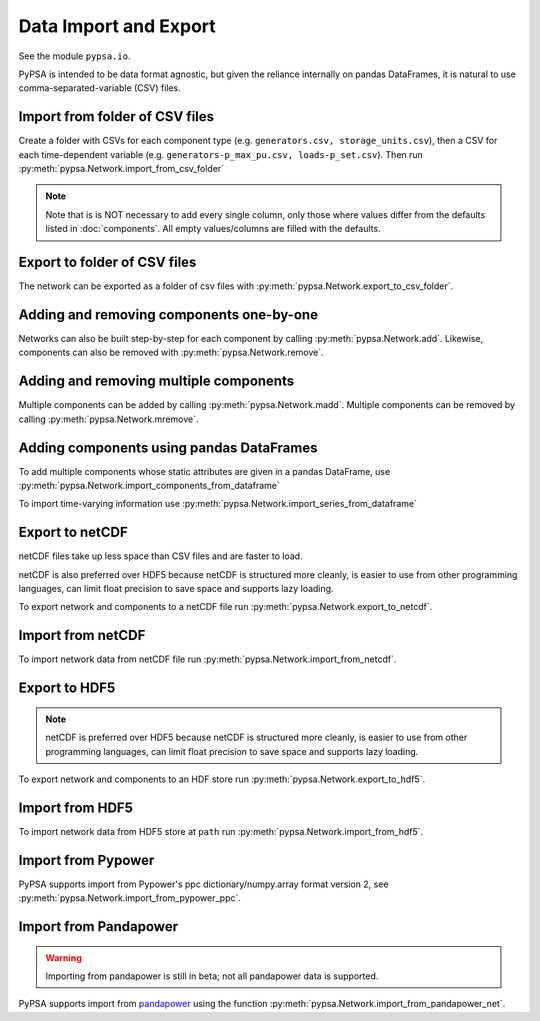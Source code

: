 ######################
Data Import and Export
######################

See the module ``pypsa.io``.

PyPSA is intended to be data format agnostic, but given the reliance
internally on pandas DataFrames, it is natural to use
comma-separated-variable (CSV) files.

Import from folder of CSV files
===============================

Create a folder with CSVs for each component type
(e.g. ``generators.csv, storage_units.csv``), then a CSV for each
time-dependent variable (e.g. ``generators-p_max_pu.csv,
loads-p_set.csv``). Then run :py:meth:`pypsa.Network.import_from_csv_folder`

.. note:: Note that is is NOT necessary to add every single column, only those where values differ from the defaults listed in :doc:`components`. All empty values/columns are filled with the defaults.

.. _export-csv:

Export to folder of CSV files
=============================

The network can be exported as a folder of csv files with :py:meth:`pypsa.Network.export_to_csv_folder`.


Adding and removing components one-by-one
==========================================

Networks can also be built step-by-step for each component by calling :py:meth:`pypsa.Network.add`. Likewise, components can also be removed with :py:meth:`pypsa.Network.remove`.

.. _madd:

Adding and removing multiple components
========================================

Multiple components can be added by calling :py:meth:`pypsa.Network.madd`. Multiple components can be removed by calling :py:meth:`pypsa.Network.mremove`.


Adding components using pandas DataFrames
=========================================

To add multiple components whose static attributes are given in a
pandas DataFrame, use :py:meth:`pypsa.Network.import_components_from_dataframe`

To import time-varying information use :py:meth:`pypsa.Network.import_series_from_dataframe`


Export to netCDF
================

netCDF files take up less space than CSV files and are faster to load.

netCDF is also preferred over HDF5 because netCDF is structured more
cleanly, is easier to use from other programming languages, can limit
float precision to save space and supports lazy loading.

To export network and components to a netCDF file run
:py:meth:`pypsa.Network.export_to_netcdf`.


Import from netCDF
==================

To import network data from netCDF file run :py:meth:`pypsa.Network.import_from_netcdf`.


Export to HDF5
==============

.. note:: netCDF is preferred over HDF5 because netCDF is structured more cleanly, is easier to use from other programming languages, can limit float precision to save space and supports lazy loading.

To export network and components to an HDF store run :py:meth:`pypsa.Network.export_to_hdf5`.


Import from HDF5
================

To import network data from HDF5 store at ``path`` run
:py:meth:`pypsa.Network.import_from_hdf5`.


Import from Pypower
===================

PyPSA supports import from Pypower's ppc dictionary/numpy.array format
version 2, see :py:meth:`pypsa.Network.import_from_pypower_ppc`.

Import from Pandapower
======================

.. warning:: Importing from pandapower is still in beta; not all pandapower data is supported.

PyPSA supports import from `pandapower <http://www.pandapower.org/>`_ using the function :py:meth:`pypsa.Network.import_from_pandapower_net`.
